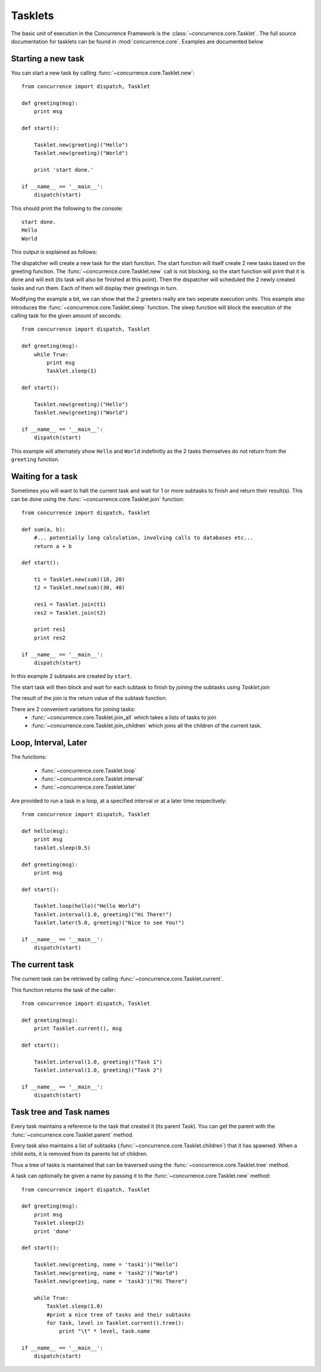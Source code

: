 .. Tasklet documentation.

Tasklets
========

The basic unit of execution in the Concurrence Framework is the :class:`~concurrence.core.Tasklet`.
The full source documentation for tasklets can be found in :mod:`concurrence.core`. Examples
are documented below

Starting a new task
-------------------


You can start a new task by calling :func:`~concurrence.core.Tasklet.new`::

	from concurrence import dispatch, Tasklet
	
	def greeting(msg):
	    print msg
	
	def start():
	    
	    Tasklet.new(greeting)("Hello")
	    Tasklet.new(greeting)("World")
	    
	    print 'start done.'
	
	if __name__ == '__main__':
	    dispatch(start)  


This should print the following to the console::

	start done.
	Hello
	World

This output is explained as follows:

The dispatcher will create a new task for the start function. The start function
will itself create 2 new tasks based on the greeting function.
The :func:`~concurrence.core.Tasklet.new` call is not blocking, so the start function will print that it is done and will exit (its task 
will also be finished at this point). 
Then the dispatcher will scheduled the 2 newly created tasks and run them. Each of them will display their
greetings in turn.

Modifying the example a bit, we can show that the 2 greeters really are two seperate execution units.
This example also introduces the :func:`~concurrence.core.Tasklet.sleep` function.
The sleep function will block the execution of the calling task for the given amount of seconds::

	from concurrence import dispatch, Tasklet
	
	def greeting(msg):
	    while True:
	        print msg
	        Tasklet.sleep(1)
	
	def start():
	    
	    Tasklet.new(greeting)("Hello")
	    Tasklet.new(greeting)("World")
	
	if __name__ == '__main__':
	    dispatch(start)  

This example will alternately show ``Hello`` and ``World`` indefinitly as the 2 tasks themselves do not return
from the ``greeting`` function.
 
Waiting for a task
------------------
Sometimes you will want to halt the current task and wait for 1 or more subtasks to finish and return
their result(s). This can be done using the :func:`~concurrence.core.Tasklet.join` function::

	from concurrence import dispatch, Tasklet
	
	def sum(a, b):
	    #... potentially long calculation, involving calls to databases etc...
	    return a + b
	
	def start():
	    
	    t1 = Tasklet.new(sum)(10, 20)
	    t2 = Tasklet.new(sum)(30, 40)
	    
	    res1 = Tasklet.join(t1)
	    res2 = Tasklet.join(t2)
	    
	    print res1
	    print res2
	
	if __name__ == '__main__':
	    dispatch(start)
	      
In this example 2 subtasks are created by ``start``. 

The start task will then block and wait for each subtask
to finish by *joining* the subtasks using `Tasklet.join` 

The result of the join is the return value of the subtask function.

There are 2 convenient variations for joining tasks: 
    * :func:`~concurrence.core.Tasklet.join_all` which takes a lists of tasks to join
    * :func:`~concurrence.core.Tasklet.join_children` which joins all the children of the current task.

Loop, Interval, Later
---------------------

The functions:

    * :func:`~concurrence.core.Tasklet.loop`
    * :func:`~concurrence.core.Tasklet.interval`
    * :func:`~concurrence.core.Tasklet.later`

Are provided to run a task in a loop, at a specified interval or at a later
time respectively::

	from concurrence import dispatch, Tasklet
	
	def hello(msg):
	    print msg
	    tasklet.sleep(0.5)
	    
	def greeting(msg):
	    print msg
	
	def start():
	    
	    Tasklet.loop(hello)("Hello World")
	    Tasklet.interval(1.0, greeting)("Hi There!")
	    Tasklet.later(5.0, greeting)("Nice to see You!")
    
	if __name__ == '__main__':
	    dispatch(start)  

The current task
----------------

The current task can be retrieved by calling :func:`~concurrence.core.Tasklet.current`. 

This function returns the task of the caller::

	from concurrence import dispatch, Tasklet
	
	def greeting(msg):
	    print Tasklet.current(), msg
	
	def start():
	    
	    Tasklet.interval(1.0, greeting)("Task 1")
	    Tasklet.interval(1.0, greeting)("Task 2")
	    
	if __name__ == '__main__':
	    dispatch(start)  

Task tree and Task names
------------------------

Every task maintains a reference to the task that created it (its parent Task).
You can get the parent with the :func:`~concurrence.core.Tasklet.parent` method.

Every task also maintains a list of subtasks (:func:`~concurrence.core.Tasklet.children`) that it has spawned. 
When a child exits, it is removed from its parents list of children.

Thus a tree of tasks is maintained that can be traversed using the :func:`~concurrence.core.Tasklet.tree` method.

A task can optionally be given a name by passing it to the :func:`~concurrence.core.Tasklet.new` method::

	from concurrence import dispatch, Tasklet
	
	def greeting(msg):
	    print msg
	    Tasklet.sleep(2)
	    print 'done'
	
	def start():
	
	    Tasklet.new(greeting, name = 'task1')("Hello")
	    Tasklet.new(greeting, name = 'task2')("World")
	    Tasklet.new(greeting, name = 'task3')("Hi There")
	
	    while True:
	        Tasklet.sleep(1.0)
	        #print a nice tree of tasks and their subtasks
	        for task, level in Tasklet.current().tree():
	            print "\t" * level, task.name            
	        
	if __name__ == '__main__':
	    dispatch(start)  


	    
